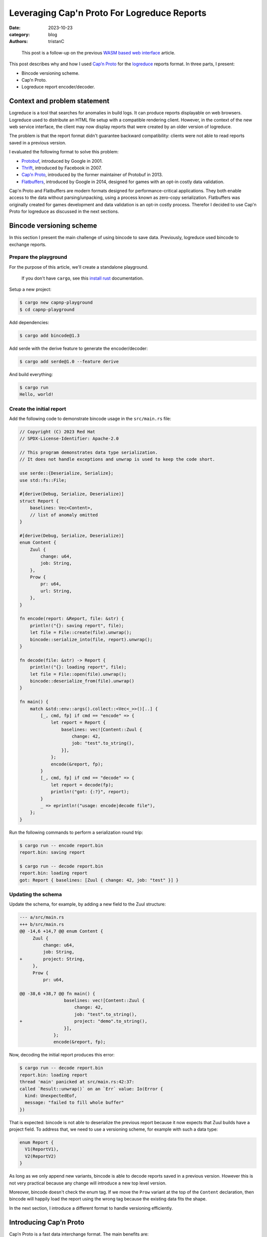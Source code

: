 Leveraging Cap'n Proto For Logreduce Reports
############################################

:date: 2023-10-23
:category: blog
:authors: tristanC

.. raw:: html

   <style type="text/css">
     blockquote {
       font-size: small;
       padding: 0px 5px;
     }
   </style>

.. raw:: html

   <!-- This work is licensed under the Creative Commons Attribution 4.0 International License.
        To view a copy of this license, visit http://creativecommons.org/licenses/by/4.0/
        or send a letter to Creative Commons, PO Box 1866, Mountain View, CA 94042, USA.
   -->

..

   This post is a follow-up on the previous `WASM based web interface`_
   article.

This post describes why and how I used `Cap’n Proto`_ for the
`logreduce`_ reports format. In three parts, I present:

-  Bincode versioning scheme.
-  Cap’n Proto.
-  Logreduce report encoder/decoder.

Context and problem statement
=============================

Logreduce is a tool that searches for anomalies in build logs. It can
produce reports displayable on web browsers. Logreduce used to
distribute an HTML file setup with a compatible rendering client.
However, in the context of the new web service interface, the client may
now display reports that were created by an older version of logreduce.

The problem is that the report format didn't guarantee backward
compatibility: clients were not able to read reports saved in a previous
version.

I evaluated the following format to solve this problem:

-  `Protobuf`_, introduced by Google in 2001.
-  `Thrift`_, introduced by Facebook in 2007.
-  `Cap’n Proto`_, introduced by the former maintainer of Protobuf in
   2013.
-  `Flatbuffers`_, introduced by Google in 2014, designed for games with
   an opt-in costly data validation.

Cap'n Proto and Flatbuffers are modern formats designed for
performance-critical applications. They both enable access to the data
without parsing/unpacking, using a process known as zero-copy
serialization. Flatbuffers was originally created for games development
and data validation is an opt-in costly process. Therefor I decided to
use Cap'n Proto for logreduce as discussed in the next sections.

Bincode versioning scheme
=========================

In this section I present the main challenge of using bincode to save
data. Previously, logreduce used bincode to exchange reports.

Prepare the playground
----------------------

For the purpose of this article, we'll create a standalone playground.

   If you don't have ``cargo``, see this `install rust`_ documentation.

Setup a new project:

.. code-block:: ShellSession

   $ cargo new capnp-playground
   $ cd capnp-playground

Add dependencies:

.. code-block:: ShellSession

   $ cargo add bincode@1.3

Add serde with the derive feature to generate the encoder/decoder:

.. code-block:: ShellSession

   $ cargo add serde@1.0 --feature derive

And build everything:

.. code-block:: ShellSession

   $ cargo run
   Hello, world!

Create the initial report
-------------------------

Add the following code to demonstrate bincode usage in the
``src/main.rs`` file:

.. code-block:: rust

   // Copyright (C) 2023 Red Hat
   // SPDX-License-Identifier: Apache-2.0

   // This program demonstrates data type serialization.
   // It does not handle exceptions and unwrap is used to keep the code short.

   use serde::{Deserialize, Serialize};
   use std::fs::File;

   #[derive(Debug, Serialize, Deserialize)]
   struct Report {
       baselines: Vec<Content>,
       // list of anomaly omitted
   }

   #[derive(Debug, Serialize, Deserialize)]
   enum Content {
       Zuul {
           change: u64,
           job: String,
       },
       Prow {
           pr: u64,
           url: String,
       },
   }

   fn encode(report: &Report, file: &str) {
       println!("{}: saving report", file);
       let file = File::create(file).unwrap();
       bincode::serialize_into(file, report).unwrap();
   }

   fn decode(file: &str) -> Report {
       println!("{}: loading report", file);
       let file = File::open(file).unwrap();
       bincode::deserialize_from(file).unwrap()
   }

   fn main() {
       match &std::env::args().collect::<Vec<_>>()[..] {
           [_, cmd, fp] if cmd == "encode" => {
               let report = Report {
                   baselines: vec![Content::Zuul {
                       change: 42,
                       job: "test".to_string(),
                   }],
               };
               encode(&report, fp);
           }
           [_, cmd, fp] if cmd == "decode" => {
               let report = decode(fp);
               println!("got: {:?}", report);
           }
           _ => eprintln!("usage: encode|decode file"),
       };
   }

Run the following commands to perform a serialization round trip:

.. code-block:: ShellSession

   $ cargo run -- encode report.bin
   report.bin: saving report

   $ cargo run -- decode report.bin
   report.bin: loading report
   got: Report { baselines: [Zuul { change: 42, job: "test" }] }

Updating the schema
-------------------

Update the schema, for example, by adding a new field to the Zuul
structure:

.. code-block:: diff

   --- a/src/main.rs
   +++ b/src/main.rs
   @@ -14,6 +14,7 @@ enum Content {
        Zuul {
            change: u64,
            job: String,
   +        project: String,
        },
        Prow {
            pr: u64,

   @@ -38,6 +38,7 @@ fn main() {
                    baselines: vec![Content::Zuul {
                        change: 42,
                        job: "test".to_string(),
   +                    project: "demo".to_string(),
                    }],
                };
                encode(&report, fp);

Now, decoding the initial report produces this error:

.. code-block:: ShellSession

   $ cargo run -- decode report.bin
   report.bin: loading report
   thread 'main' panicked at src/main.rs:42:37:
   called `Result::unwrap()` on an `Err` value: Io(Error {
     kind: UnexpectedEof,
     message: "failed to fill whole buffer"
   })

That is expected: bincode is not able to deserialize the previous report
because it now expects that Zuul builds have a project field. To address
that, we need to use a versioning scheme, for example with such a data
type:

.. code-block:: rust

   enum Report {
     V1(ReportV1),
     V2(ReportV2)
   }

As long as we only append new variants, bincode is able to decode
reports saved in a previous version. However this is not very practical
because any change will introduce a new top level version.

Moreover, bincode doesn't check the enum tag. If we move the ``Prow``
variant at the top of the ``Content`` declaration, then bincode will
happily load the report using the wrong tag because the existing data
fits the shape.

In the next section, I introduce a different format to handle versioning
efficiently.

Introducing Cap’n Proto
=======================

Cap’n Proto is a fast data interchange format. The main benefits are:

-  strongly-typed schema with first class support for `algebraic data
   types`_ and generic types.
-  backward compatible message.
-  zero copy serialization.
-  capability-based RPC system.

This format was designed by the former maintainer of Protobuf in 2013.

Schema Language
---------------

The data format is defined using a special language. Here is the schema
for the report used in the playground above:

.. code-block:: capnp

   # the schema.capnp file
   @0xa0b4401e03756e61;

   struct Report {
     baselines @0 :List(Content);
   }

   struct Content {
     union {
       zuul    @0 :Zuul;
       prow    @1 :Prow;
     }

     struct Zuul {
       change  @0 :UInt64;
       job     @1 :Text;
       project @2 :Text;
     }

     struct Prow {
       pr      @0 :UInt64;
       url     @1 :Text;
     }
   }

This should be self explanatory. Checkout the full logreduce report
schema in this `report/schema.capnp`_, and the `language documentation`_
to learn more about it.

Code generation
---------------

Cap'n Proto provides a compiler named ``capnpc`` to generate code for
`various languages`_. Use the following build instruction for rust:

.. code-block:: rust

   // build.rs
   fn main() {
       capnpc::CompilerCommand::new()
           .file("schema.capnp")
           .output_path("generated/")
           .run()
           .expect("compiling schema.capnp");
   }

Run the following commands to generate the code:

.. code-block:: ShellSession

   $ cargo add --build capnpc@0.18 && cargo add capnp@0.18
   $ cargo build

Integrate the generated code in the ``main.rs`` file by adding:

.. code-block:: rust

   mod schema_capnp {
       #![allow(dead_code, unused_qualifications)]
       include!("../generated/schema_capnp.rs");
   }

This setup introduces new Reader and Builder data types to read and
write reports according to the schema definition.

In the next section I show how to use the new data types.

Report Encoder/Decoder
======================

As an example usage of the generated data types, we can implement an
encoder/decoder for the existing report struct.

Encode a report
---------------

Here is how to write a report using the ``capnp::message`` module:

.. code-block:: rust

   // This function write the report to the argument implementing the Write trait.
   fn capnp_encode(report: &Report, write: impl capnp::io::Write) {
       // Prepare a report message builder
       let mut message = capnp::message::Builder::new_default();
       let mut report_builder = message.init_root::<schema_capnp::report::Builder>();

       // Write a single content.
       fn write_content(content: &Content, builder: schema_capnp::content::Builder) {
           match content {
               Content::Zuul {
                   change,
                   job,
                   project,
               } => {
                   // Prepare a zuul builder.
                   let mut builder = builder.init_zuul();
                   // Write the fields
                   builder.set_change(*change);
                   builder.set_job(job.as_str().into());
                   builder.set_project(project.as_str().into());
               }
               Content::Prow { pr, url } => {
                   // Prepare a prow builder.
                   let mut builder = builder.init_prow();
                   // Write the fields
                   builder.set_pr(*pr);
                   builder.set_url(url.as_str().into());
               }
           }
       }

       // Write the baselines vector
       {
           // Prepare the list builder.
           let mut baselines_builder = report_builder
               .reborrow()
               .init_baselines(report.baselines.len() as u32);

           for (idx, content) in report.baselines.iter().enumerate() {
               // Prepare the list element builder.
               let content_builder = baselines_builder.reborrow().get(idx as u32);
               // Write the individual baseline.
               write_content(content, content_builder);
           }
       }

       // Write the message
       capnp::serialize::write_message(write, &message).unwrap();
   }

Update the encode helper:

.. code-block:: diff

   @@ -29,7 +84,7 @@ enum Content {
    fn encode(report: &Report, file: &str) {
        println!("{}: saving report", file);
        let file = File::create(file).unwrap();
   -    bincode::serialize_into(file, report).unwrap();
   +    capnp_encode(report, file)
    }

Run the following command to demonstrate the encoding:

.. code-block:: ShellSession

   $ cargo run -- encode report.msg
   report.msg: saving report

Decode a report
---------------

Here is how to read a report:

.. code-block:: rust

   // This function read the report from the argument implementing the BufRead trait.
   fn capnp_decode(bufread: impl capnp::io::BufRead) -> Report {
       let message_reader =
           capnp::serialize::read_message(bufread, capnp::message::ReaderOptions::new()).unwrap();

       let report_reader = message_reader
           .get_root::<schema_capnp::report::Reader<'_>>()
           .unwrap();

       fn read_content(reader: &schema_capnp::content::Reader) -> Content {
           use schema_capnp::content::Which;
           // Read the generated union data type
           match reader.which().unwrap() {
               Which::Zuul(reader) => {
                   // Prepare the reader
                   let reader = reader.unwrap();
                   // Read the fields
                   let change = reader.get_change();
                   let job = reader.get_job().unwrap().to_str().unwrap().into();
                   let project = reader.get_project().unwrap().to_str().unwrap().into();
                   Content::Zuul {
                       change,
                       job,
                       project,
                   }
               }
               Which::Prow(reader) => {
                   // Prepare the reader
                   let reader = reader.unwrap();
                   // Read the fields
                   let pr = reader.get_pr();
                   let url = reader.get_url().unwrap().to_str().unwrap().into();
                   Content::Prow { pr, url }
               }
           }
       }

       // Read the baselines vector
       let baselines = {
           // Prepare the reader
           let reader = report_reader.get_baselines().unwrap();
           // Read the baselines
           let mut vec = Vec::with_capacity(reader.len() as usize);
           for reader in reader.into_iter() {
               vec.push(read_content(&reader));
           }
           vec
       };

       Report { baselines }
   }

Update the decode helper:

.. code-block:: diff

   @@ -90,7 +142,7 @@ fn encode(report: &Report, file: &str) {
    fn decode(file: &str) -> Report {
        println!("{}: loading report", file);
        let file = File::open(file).unwrap();
   -    bincode::deserialize_from(file).unwrap()
   +    capnp_decode(std::io::BufReader::new(file))
    }

Run the following command to demonstrate the decoding:

.. code-block:: ShellSession

   $ cargo run -- decode report.msg
   report.msg: loading report
   got: Report { baselines: [Zuul { change: 42, job: "test", project: "demo" }] }

This concludes the serialization round trip demonstration using Cap'n
Proto. In the next section I show how to update the schema.

Evolving the schema
-------------------

In this section, we'll perform a schema update like we did earlier.

Cap'n Proto prescribes a list of rules to preserve backward compability.
For example, it is not possible to remove fields, they can only be
marked as obsolete, and their memory location will always be reserved.

It is of course possible to add new fields. For example, here is how to
add a title field to the report struct:

.. code-block:: diff

   diff --git a/schema.capnp b/schema.capnp
   index add50b9..cd9e996 100644
   --- a/schema.capnp
   +++ b/schema.capnp
   @@ -2,6 +2,7 @@

    struct Report {
      baselines @0 :List(Content);
   +  title     @1 :Text;
    }

   diff --git a/src/main.rs b/src/main.rs
   index 09fc740..40411ad 100644
   --- a/src/main.rs
   +++ b/src/main.rs
   @@ -58,6 +58,8 @@ fn capnp_encode(report: &Report, write: impl capnp::io::Write) {
            }
        }

   +    report_builder.set_title(report.title.as_str().into());

        // Write the message
        capnp::serialize::write_message(write, &message).unwrap();
    }
   @@ -111,12 +113,15 @@ fn capnp_decode(bufread: impl capnp::io::BufRead) -> Report {
            vec
        };

   -    Report { baselines }
   +    let title = report_reader.get_title().unwrap().to_str().unwrap().into();
   +
   +    Report { baselines, title }
    }

    #[derive(Debug, Serialize, Deserialize)]
    struct Report {
        baselines: Vec<Content>,
   +    title: String,
        // list of anomaly omitted
    }

   @@ -149,6 +154,7 @@ fn main() {
        match &std::env::args().collect::<Vec<_>>()[..] {
            [_, cmd, fp] if cmd == "encode" => {
                let report = Report {
   +                title: "test title".to_string(),
                    baselines: vec![Content::Zuul {
                        change: 42,
                        job: "test".to_string(),

Run this command to demonstrate we can read the report previously saved:

.. code-block:: ShellSession

   $ cargo run -- decode ./report.msg
   report.msg: loading report
   got: Report { baselines: [Zuul { change: 42, job: "test", project: "demo" }], title: "" }

The decoding succeeded and the report title field got the default value.

Benchmark
=========

In this section, I measure the performance of Cap'n Proto using a sample
report of 1k lines with 2k lines of context.

CPU usage
---------

Here are the results of the `benchmark`_ running on my thinkpad t14
laptop:

.. code-block:: ShellSession

   $ cargo bench # lower is better
   Decoder/capnp           time:   [296.55 µs 297.00 µs 297.45 µs]
   Decoder/bincode         time:   [278.36 µs 279.11 µs 280.01 µs]
   Decoder/json            time:   [954.06 µs 956.90 µs 961.04 µs]

   Encoder/capnp           time:   [71.704 µs 71.773 µs 71.875 µs]
   Encoder/bincode         time:   [26.368 µs 26.394 µs 26.425 µs]
   Encoder/json            time:   [162.20 µs 162.33 µs 162.46 µs]

   Read/capnp              time:   [0.1119 µs 0.1120 µs 0.1129 µs]
   Read/bincode            time:   [294.48 µs 295.36 µs 296.59 µs]
   Read/json               time:   [987.78 µs 990.39 µs 995.78 µs]

Note that this is a simple benchmark, and I may have missed some
optimizations, though the results match the public `rust serialization
benchmark`_.

The decoder/encoder benchmark loads the full report struct. Cap'n Proto
decoder/encoder are a bit slower because they perform extra validation
work.

The read benchmark traverses the report to count the number of lines. In
that case, Cap'n Proto is three orders of magnitude faster because we
can access the data directly from the reading buffer, without perfoming
any copy. This is great for rendering in the browser, because the dom
elements need to copy the data anyway, so we can avoid decoding the
report into an intermediary structure. Here is how the read benchmark is
implemented:

.. code-block:: rust

   group.bench_function("capnp", |b| b.iter(|| {
       // Create a message reader
       let mut slice: &[u8] = black_box(&encoded_capnp);
       let message_reader = capnp::serialize::read_message_from_flat_slice(
           &mut slice,
           capnp::message::ReaderOptions::new(),
       )
       .unwrap();
       let reader = message_reader
           .get_root::<logreduce_report::schema_capnp::report::Reader<'_>>()
           .unwrap();

       // Traverse the list of log reports
       let count = reader
           .get_log_reports()
           .unwrap()
           .iter()
           .fold(0, |acc, lr| acc + lr.get_anomalies().unwrap().len());
       assert_eq!(count, 1025);
   }));

   group.bench_function("bincode", |b| b.iter(|| {
       let slice: &[u8] = black_box(&encoded_bincode);
       let report: Report = bincode::deserialize_from(slice).unwrap();
       let count = report
           .log_reports
           .iter()
           .fold(0, |acc, lr| acc + lr.anomalies.len());
       assert_eq!(count, 1025)
   }));

.. _report-file-size:

Report file size.
-----------------

Cap'n Proto wire format is a bit heavier and after compression, about
12% bigger than bincode:

.. code-block:: ShellSession

   $ du -b report*
   162824  report-capnp.bin
   114360  report-capnp-packed.bin
   123916  report-bincode.bin
   149830  report.json

   $ gzip report*; du -b report*
   59361   report-capnp.bin.gz
   61280   report-capnp-packed.bin.gz
   52435   report-bincode.bin.gz
   50401   report.json.gz

Note that Cap'n Proto also supports a packed format, but it has higher
runtime costs and worse gzip compressions.

It is surprising that compression works so well on JSON for this schema.
I guess this is because the report is mostly a list of list of text with
few structure fields.

Client code size
----------------

Lastly the runtime code is similar, here is the WASM size before and
after the `PR introducing capnp`_:

.. code-block:: ShellSession

   $ nix build -o capnp   github:logreduce/logreduce/fb4f69e#web
   $ nix build -o bincode github:logreduce/logreduce/2578019#web
   $ du -b capnp/*.wasm bincode/*.wasm
   529322  capnp/logreduce-web.wasm
   531327  bincode/logreduce-web.wasm

I guess the runtime code is smaller because capnp does not use the serde
machinery.

Conclusion
==========

Cap'n Proto works well for logreduce. The schema language is simple to
understand and the generated code is easy to work with. Being able to
read the data directly from memory is a great capability that can enable
blazingly fast processing.

Writing the encoder and decoder is a bit of fairly mechanical work.
However doing this work enables adding customization, for example,
deduplicating the data using a process known as `string interning`_.
Future work in rust introspection may enable deriving this work
automatically, checkout the `Shepherd’s Oasis blog post`_ to learn more.

In conclusion, replacing bincode with Cap'n Proto future proofs
logreduce reports. This format adds some negligible storage and
processing costs, in exchange for a backward compatible schema and more
efficient data access.

.. _WASM based web interface: https://www.softwarefactory-project.io/logreduce-wasm-based-web-interface.html
.. _Cap’n Proto: https://capnproto.org/
.. _logreduce: https://github.com/logreduce/logreduce#readme
.. _Protobuf: https://protobuf.dev/
.. _Thrift: https://thrift.apache.org/
.. _Flatbuffers: https://flatbuffers.dev/
.. _install rust: https://www.rust-lang.org/tools/install
.. _algebraic data types: https://en.wikipedia.org/wiki/Algebraic_data_type
.. _report/schema.capnp: https://github.com/logreduce/logreduce/blob/main/crates/report/schema.capnp
.. _language documentation: https://capnproto.org/language.html
.. _various languages: https://capnproto.org/otherlang.html
.. _benchmark: https://github.com/logreduce/logreduce/blob/main/crates/report/benches/bench-report.rs
.. _rust serialization benchmark: https://github.com/djkoloski/rust_serialization_benchmark
.. _PR introducing capnp: https://github.com/logreduce/logreduce/pull/57
.. _string interning: https://en.wikipedia.org/wiki/String_interning
.. _Shepherd’s Oasis blog post: https://soasis.org/posts/a-mirror-for-rust-a-plan-for-generic-compile-time-introspection-in-rust/
